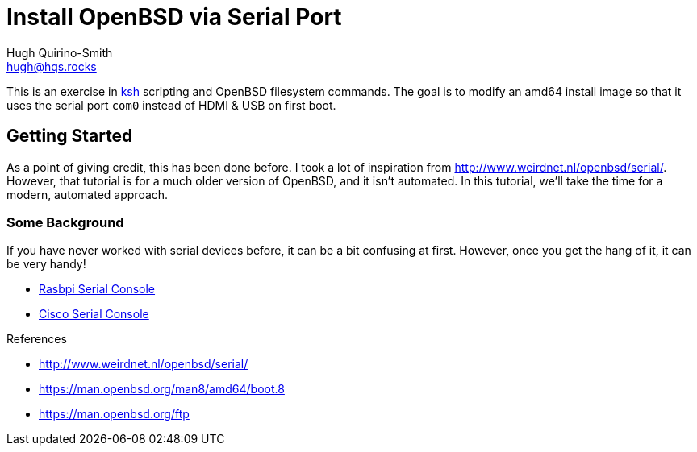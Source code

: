 = Install OpenBSD via Serial Port
Hugh Quirino-Smith <hugh@hqs.rocks>
:Date: 2021-04-09

This is an exercise in https://man.openbsd.org/ksh[ksh] scripting and
OpenBSD filesystem commands. The goal is to modify an amd64 install
image so that it uses the serial port `com0` instead of HDMI & USB on
first boot.

== Getting Started
As a point of giving credit, this has been done before. I took a lot of
inspiration from http://www.weirdnet.nl/openbsd/serial/. However, that
tutorial is for a much older version of OpenBSD, and it isn't automated.
In this tutorial, we'll take the time for a modern, automated approach.

=== Some Background
If you have never worked with serial devices before, it can be a bit
confusing at first. However, once you get the hang of it, it can be very
handy!

* https://www.youtube.com/watch?v=-kGc2H35tRs[Rasbpi Serial Console]
* https://www.youtube.com/watch?v=kzaN0PQrpPQ[Cisco Serial Console]

.References
* http://www.weirdnet.nl/openbsd/serial/
* https://man.openbsd.org/man8/amd64/boot.8
* https://man.openbsd.org/ftp
